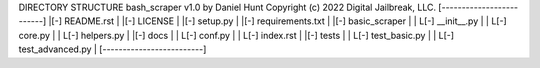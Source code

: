 DIRECTORY STRUCTURE 
bash_scraper v1.0 by Daniel Hunt
Copyright (c) 2022 
Digital Jailbreak, LLC.
[-------------------------]
|[-] README.rst           |
|[-] LICENSE              |
|[-] setup.py             |
|[-] requirements.txt     |
|[-] basic_scraper        |
|  L[-] __init__.py       | 
|  L[-] core.py           |
|  L[-] helpers.py        | 
|[-] docs                 |
|  L[-] conf.py           |
|  L[-] index.rst         |
|[-] tests                |
|  L[-] test_basic.py     |
|  L[-] test_advanced.py  |
[-------------------------]